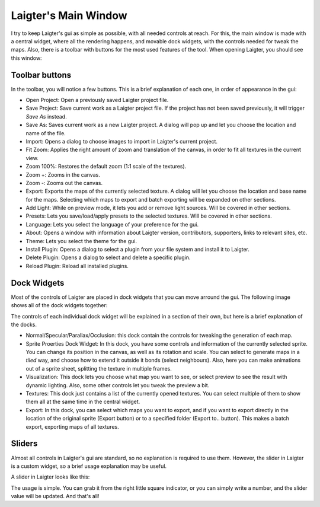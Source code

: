 Laigter's Main Window
=====================

I try to keep Laigter's gui as simple as possible, with all needed controls at reach.
For this, the main window is made with a central widget, where all the rendering
happens, and movable dock widgets, with the controls needed for tweak the maps.
Also, there is a toolbar with buttons for the most used features of the tool.
When opening Laigter, you should see this window:

.. image:: img/MainWindow.png

Toolbar buttons
---------------

In the toolbar, you will notice a few buttons. This is a brief explanation of each
one, in order of appearance in the gui:

- |open| Open Project: Open a previously saved Laigter project file.
- |save| Save Project: Save current work as a Laigter project file. If the project has not been saved previously, it will trigger *Save As* instead.

- |save-as| Save As: Saves current work as a new Laigter project. A dialog will pop up and let you choose the location and name of the file.

- |import| Import: Opens a dialog to choose images to import in Laigter's current project.

- |fit-zoom| Fit Zoom: Applies the right amount of zoom and translation of the canvas, in order to fit all textures in the current view.

- |100-zoom| Zoom 100%: Restores the default zoom (1:1 scale of the textures).
- |zoom+| Zoom +: Zooms in the canvas.
- |zoom-| Zoom -: Zooms out the canvas.

- |export| Export: Exports the maps of the currently selected texture. A dialog will let you choose the location and base name for the maps. Selecting which maps to export and batch exporting will be expanded on other sections.

- |add-light| Add Light: While on preview mode, it lets you add or remove light sources. Will be covered in other sections.

- |presets| Presets: Lets you save/load/apply presets to the selected textures. Will be covered in other sections.

- Language: Lets you select the language of your preference for the gui.

- |about| About: Opens a window with information about Laigter version, contributors, supporters, links to relevant sites, etc.

- |themes| Theme: Lets you select the theme for the gui.
- |add-plugin| Install Plugin: Opens a dialog to select a plugin from your file system and install it to Laigter.

- |remove-plugin| Delete Plugin: Opens a dialog to select and delete a specific plugin.

- |reload-plugin| Reload Plugin: Reload all installed plugins.

Dock Widgets
------------

Most of the controls of Laigter are placed in dock widgets that you can move arround the gui. The following image shows all of the dock widgets together:

.. image:: img/DockWidgets.png

The controls of each individual dock widget will be explained in a section of their own, but here is a brief explanation of the docks.

- Normal/Specular/Parallax/Occlusion: this dock contain the controls for tweaking the generation of each map.
- Sprite Proerties Dock Widget: In this dock, you have some controls and information of the currently selected sprite. You can change its position in the canvas, as well as its rotation and scale. You can select to generate maps in a *tiled* way, and choose how to extend it outside it bonds (select neighbours). Also, here you can make animations out of a sprite sheet, splitting the texture in multiple frames.
- Visualization: This dock lets you choose what map you want to see, or select preview to see the result with dynamic lighting. Also, some other controls let you tweak the preview a bit.
- Textures: This dock just contains a list of the currently opened textures. You can select multiple of them to show them all at the same time in the central widget.
- Export: In this dock, you can select which maps you want to export, and if you want to export directly in the location of the original sprite (Export button) or to a specified folder (Export to.. button). This makes a batch export, exporting maps of all textures.

Sliders
-------

Almost all controls in Laigter's gui are standard, so no explanation is required to use them. However, the slider in Laigter is a custom widget, so a brief usage explanation may be useful.

A slider in Laigter looks like this:

.. image img/Slider.png

The usage is simple. You can grab it from the right little square indicator, or you can simply write a number, and the slider value will be updated. And that's all!

.. |open| image:: img/open.png
          :scale: 50 %
.. |save| image:: img/save.png
          :scale: 50 %
.. |save-as| image:: img/save_as.png
             :scale: 50 %
.. |import| image:: img/import.png
            :scale: 50 %
.. |fit-zoom| image:: img/zoom_fit.png
              :scale: 50 %
.. |100-zoom| image:: img/zoom100.png
              :scale: 50 %
.. |zoom+| image:: img/zoom+.png
           :scale: 50 %
.. |zoom-| image:: img/zoom-.png
           :scale: 50 %
.. |export| image:: img/export.png
            :scale: 50 %
.. |add-light| image:: img/add_light.png
               :scale: 50 %
.. |presets| image:: img/presets.png
             :scale: 50 %
.. |about| image:: img/info.png
           :scale: 50 %
.. |themes| image:: img/theme-selector.png
            :scale: 50 %
.. |add-plugin| image:: img/plugin-install.png
                :scale: 50 %
.. |remove-plugin| image:: img/plugin-delete.png
                   :scale: 50 %
.. |reload-plugin| image:: img/plugin-reload.png
                   :scale: 50 %
